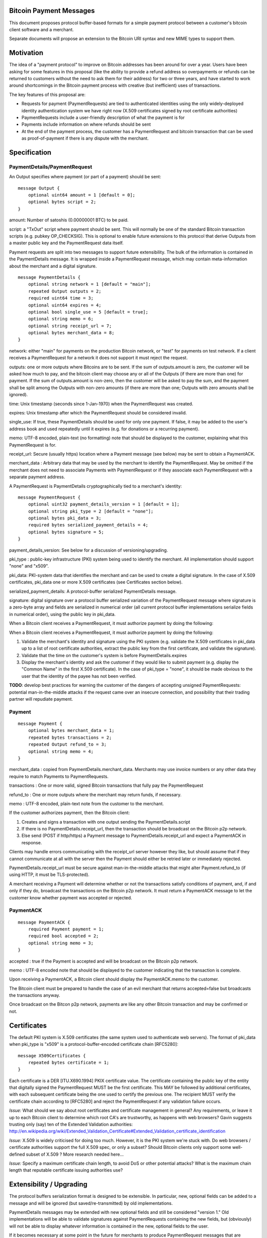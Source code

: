 Bitcoin Payment Messages
========================

This document proposes protocol buffer-based formats for a simple payment protocol between a customer's bitcoin client software and a merchant.

Separate documents will propose an extension to the Bitcoin URI syntax and new MIME types to support them.

Motivation
==========

The idea of a "payment protocol" to improve on Bitcoin addresses has been around for over a year. Users have been asking for some features in this proposal (like the ability to provide a refund address so overpayments or refunds can be returned to customers without the need to ask them for their address) for two or three years, and have started to work around shortcomings in the Bitcoin payment process with creative (but inefficient) uses of transactions.

The key features of this proposal are:

+ Requests for payment (PaymentRequests) are tied to authenticated identities using the only widely-deployed identity authentication system we have right now (X.509 certificates signed by root certificate authorities)
+ PaymentRequests include a user-friendly description of what the payment is for
+ Payments include information on where refunds should be sent
+ At the end of the payment process, the customer has a PaymentRequest and bitcoin transaction that can be used as proof-of-payment if there is any dispute with the merchant.


Specification
=============

PaymentDetails/PaymentRequest
---------------------

An Output specifies where payment (or part of a payment) should be sent:

::

    message Output {
	optional uint64 amount = 1 [default = 0];
        optional bytes script = 2;
    }

amount: Number of satoshis (0.00000001 BTC) to be paid.

script: a "TxOut" script where payment should be sent. This will normally be one of the standard Bitcoin transaction scripts (e.g. pubkey OP_CHECKSIG). This is optional to enable future extensions to this protocol that derive Outputs from a master public key and the PaymentRequest data itself.

Payment requests are split into two messages to support future extensibility. The bulk of the information is contained in the PaymentDetails message. It is wrapped inside a PaymentRequest message, which may contain meta-information about the merchant and a digital signature.

::

    message PaymentDetails {
        optional string network = 1 [default = "main"];
        repeated Output outputs = 2;
        required uint64 time = 3;
        optional uint64 expires = 4;
        optional bool single_use = 5 [default = true];
        optional string memo = 6;
        optional string receipt_url = 7;
        optional bytes merchant_data = 8;
    }        

network: either "main" for payments on the production Bitcoin network, or "test" for payments on test network. If a client receives a PaymentRequest for a network it does not support it must reject the request.

outputs: one or more outputs where Bitcoins are to be sent. If the sum of outputs.amount is zero, the customer will be asked how much to pay, and the bitcoin client may choose any or all of the Outputs (if there are more than one) for payment. If the sum of outputs.amount is non-zero, then the customer will be asked to pay the sum, and the payment shall be split among the Outputs with non-zero amounts (if there are more than one; Outputs with zero amounts shall be ignored). 

time: Unix timestamp (seconds since 1-Jan-1970) when the PaymentRequest was created.

expires: Unix timestamp after which the PaymentRequest should be considered invalid.

single_use: If true, these PaymentDetails should be used for only one payment. If false, it may be added to the user's address book and used repeatedly until it expires (e.g. for donations or a recurring payment).

memo: UTF-8 encoded, plain-text (no formatting) note that should be displayed to the customer, explaining what this PaymentRequest is for.

receipt_url: Secure (usually https) location where a Payment message (see below) may be sent to obtain a PaymentACK.

merchant_data : Arbitrary data that may be used by the merchant to identify the PaymentRequest. May be omitted if the merchant does not need to associate Payments with PaymentRequest or if they associate each PaymentRequest with a separate payment address.

A PaymentRequest is PaymentDetails cryptographically tied to a merchant's identity:

::

    message PaymentRequest {
        optional uint32 payment_details_version = 1 [default = 1];
        optional string pki_type = 2 [default = "none"];
        optional bytes pki_data = 3;
        required bytes serialized_payment_details = 4;
        optional bytes signature = 5;
    }

payment_details_version: See below for a discussion of versioning/upgrading. 

pki_type : public-key infrastructure (PKI) system being used to identify the merchant. All implementation should support "none" and "x509".

pki_data: PKI-system data that identifies the merchant and can be used to create a digital signature. In the case of X.509 certificates, pki_data one or more X.509 certificates (see Certificates section below).

serialized_payment_details: A protocol-buffer serialized PaymentDetails message.

signature: digital signature over a protocol buffer serialized variation of the PaymentRequest message where signature is a zero-byte array and fields are serialized in numerical order (all current protocol buffer implementations serialize fields in numerical order), using the public key in pki_data.

When a Bitcoin client receives a PaymentRequest, it must authorize payment by doing the following:

When a Bitcoin client receives a PaymentRequest, it must authorize payment by doing the following:

1. Validate the merchant's identity and signature using the PKI system (e.g. validate the X.509 certificates in pki_data up to a list of root certificate authorities, extract the public key from the first certificate, and validate the signature).
2. Validate that the time on the customer's system is before PaymentDetails.expires
3. Display the merchant's identity and ask the customer if they would like to submit payment (e.g. display the "Common Name" in the first X.509 certificate). In the case of pki_type = "none", it should be made obvious to the user that the identity of the payee has not been verified.

**TODO**: develop best practices for warning the customer of the dangers of accepting unsigned PaymentRequests:  potential man-in-the-middle attacks if the request came over an insecure connection, and possibility that their trading partner will repudiate payment.

Payment
-------

::

    message Payment {
        optional bytes merchant_data = 1;
        repeated bytes transactions = 2;
        repeated Output refund_to = 3;
        optional string memo = 4;
    }

merchant_data : copied from PaymentDetails.merchant_data. Merchants may use invoice numbers or any other data they require to match Payments to PaymentRequests.

transactions : One or more valid, signed Bitcoin transactions that fully pay the PaymentRequest

refund_to : One or more outputs where the merchant may return funds, if necessary.

memo : UTF-8 encoded, plain-text note from the customer to the merchant.

If the customer authorizes payment, then the Bitcoin client:

1. Creates and signs a transaction with one output sending the PaymentDetails.script
2. If there is no PaymentDetails.receipt_url, then the transaction should be broadcast on the Bitcoin p2p network.
3. Else send (POST if http/https) a Payment message to PaymentDetails.receipt_url and expect a PaymentACK in response.

Clients may handle errors communicating with the receipt_url server however they like, but should assume that if they cannot communicate at all with the server then the Payment should either be retried later or immediately rejected.

PaymentDetails.receipt_url must be secure against man-in-the-middle attacks that might alter Payment.refund_to (if using HTTP, it must be TLS-protected).

A merchant receiving a Payment will determine whether or not the transactions satisfy conditions of payment, and, if and only if they do, broadcast the transactions on the Bitcoin p2p network. It must return a PaymentACK message to let the customer know whether payment was accepted or rejected.

PaymentACK
---------------------

::

    message PaymentACK {
        required Payment payment = 1;
        required bool accepted = 2;
        optional string memo = 3;
    }

accepted : true if the Payment is accepted and will be broadcast on the Bitcoin p2p network.

memo : UTF-8 encoded note that should be displayed to the customer indicating that the transaction is complete.

::

Upon receiving a PaymentACK, a Bitcoin client should display the PaymentACK.memo to the customer.

The Bitcoin client must be prepared to handle the case of an evil merchant that returns accepted=false but broadcasts the transactions anyway.

Once broadcast on the Bitcon p2p network, payments are like any other Bitcoin transaction and may be confirmed or not.

Certificates
============

The default PKI system is X.509 certificates (the same system used to authenticate web servers). The format of pki_data when pki_type is "x509" is a protocol-buffer-encoded certificate chain [RFC5280]:

::

    message X509Certificates {
        repeated bytes certificate = 1;
    }

Each certificate is a DER [ITU.X690.1994] PKIX certificate value. The certificate containing the public key of the entity that digitally signed the PaymentRequest MUST be the first certificate. This MAY be followed by additional certificates, with each subsequent certificate being the one used to certify the previous one. The recipient MUST verify the certificate chain according to [RFC5280] and reject the PaymentRequest if any validation failure occurs.

*Issue:* What should we say about root certificates and certificate management in general? Any requirements, or leave it up to each Bitcoin client to determine which root CA's are trustworthy, as happens with web browsers? Gavin suggests trusting only (say) ten of the Extended Validation authorities: http://en.wikipedia.org/wiki/Extended_Validation_Certificate#Extended_Validation_certificate_identification

*Issue:* X.509 is widely criticised for doing too much. However, it is the PKI system we're stuck with. Do web browsers / certificate authorities support the full X.509 spec, or only a subset? Should Bitcoin clients only support some well-defined subset of X.509 ? More research needed here... 

*Issue:* Specify a maximum certificate chain length, to avoid DoS or other potential attacks? What is the maximum chain length that reputable certificate issuing authorities use?


Extensibility / Upgrading
=========================

The protocol buffers serialization format is designed to be extensible. In particular, new, optional fields can be added to a message and will be ignored (but saved/re-transmitted) by old implementations.

PaymentDetails messages may be extended with new optional fields and still be considered "version 1." Old implementations will be able to validate signatures against PaymentRequests containing the new fields, but (obviously) will not be able to display whatever information is contained in the new, optional fields to the user.

If it becomes necessary at some point in the future for merchants to produce PaymentRequest messages that are accepted *only* by new implementations, they can do so by defining a new PaymentDetails message with version=2. Old implementations should let the user know that they need to upgrade their software when they get an up-version PaymentDetails message.

Implementations that need to extend messages in this specification shall use tags starting at 1000, and shall update the wiki page at **TODO** to avoid conflicts with other extensions.


Use Cases
=========

Merchant Payment Service
------------------------

A merchant payment service (like Paysius or bit-pay.com) would use PaymentRequests and PaymentACKs as follows:

1. Merchant pays for a certificate from a certificate authority, and then gives the payment service the certificate and their private key. This could be the same certificate and private key as is used for the merchant's web site, but best security practice would be to purchase a separate certificate for authenticating PaymentRequests. Very successful merchant payment services might act as intermediate certificate authorities, issuing certificates for their merchants.
2. Customer goes through the checkout process on either the merchant's or payment service's web site.
3. At the end of the checkout process, a PaymentRequest is generated and sent to the customer's Bitcoin client.
4. Customer's Bitcoin client displays the PaymentRequest, showing that the payment is for the merchant.
5. On customer approval, a Payment is sent to the payment service's paymentURI. The merchant is notified of the payment, and the customer receives a PaymentACK.
6. The payment service broadcasts the Payment.transactions, and the customer's Bitcoin client show the transaction as it is confirmed. The merchant ships product to the customer when the transaction has N confirmations.

Immediate-feedback Transactions
-------------------------------

SatoshiDice (www.satoshidice.com) and similar very popular games use tiny transactions for customer/service communication. In particular, customers can add an extra output to their transactions to indicate where winnings should be sent. And they create tiny transactions as a way of telling customers that their bet was received, but lost.

Assuming Bitcoin clients upgrade to support this proposal, a bet on SatoshiDice would proceed as follows:

1. Customer clicks on a link on SatoshiDice.com and their Bitcoin client receives a PaymentRequest.
2. Customer authorizes payment, and their Bitcoin client creates a Payment message and submits it directly to https://satoshidice.com/something
3. The SatoshiDice web server checks to make sure the transaction is valid, broadcasts it, and determines whether the customer wins or loses. It returns a PaymentACK with either a "You win" or "You lost" memo.
4. If the customer won, it broadcasts a transaction to pay them using Payment.refund_to
5. Customer's Bitcoin client displays the win/lose memo, and if they won the winnings appear in their wallet when received over the p2p network.

Using a Payment message to specify where winning should be sent instead of an extra send-to-self output makes the customer-to-merchant transactions about 30% smaller on average.  And using a PaymentACK message to let the customer know that they did not win avoids a blockchain transaction entirely.

Multiperson Wallet
------------------

This use case starts with a multi-signature Bitcoin address or wallet, with keys held by two different people (Alice and Bob). Payments from that address/wallet must be authorized by both Alice and Bob, and both are running multi-signature-capable Bitcoin clients.

Alice begins the payment process by getting a PaymentRequest from a merchant that needs to be paid. She authorizes payment and her Bitcoin client creates a Payment message with a partially-signed transaction, which is then sent to Bob any way that is convenient (email attachment, smoke signals...).

Bob's Bitcoin client validates the PaymentRequest and asks Bob to authorize the transaction. He says OK, his Bitcoin client completes the transaction by providing his signature, submits the payment to the merchant, and then sends a message to Alice with the PaymentACK he received from the merchant, completing the payment process.


Design Notes
============

Why X.509 Certificates?
-----------------------

This proposal uses X.509 certificates as the identity system for merchants because most of them will have already purchased a certificate to secure their website and will be familiar with the process of proving their identity to a certificate issuing authority.

Implementing a better global PKI infrastructure is outside the scope of this proposal. If a better PKI infrastructure is adopted, the only change to this proposal would be to add a new pki_type and new formats for pki_data and signature with whatever that better infrastructure uses to identify entities.


Why not JSON?
-------------

PaymentRequest, Payment and PaymentACK messages could all be JSON-encoded. The Javascript Object Signing and Encryption (JOSE) working group at the IETF has a draft specification for signing JSON data that we could adopt and use.

But the spec is non-trivial. Signing JSON data is troublesome, so JSON that needs to be signed must be base64-encoded into a string. And the standards committee identified one security-related issue that will require special JSON parsers for handling JSON-Web-Signed (JWS) data (duplicate keys must be rejected by the parser, which is more strict than the JSON spec requires). It is very likely some implementors would just use whatever JSON library was most convenient, either because they weren't aware of the potential problem or because they were lazy and couldn't see how an attacker might take advantage of the problem.


Why not an existing electronic invoice standard?
------------------------------------------------

There are several existing standards for electronic invoices (EDIFACT, OAGIS, UBL, ISDOC). They are all over-designed for Bitcoin's purposes.

However, it would be trivial to extend the PaymentRequest message to include more extensive invoice details encoded as specified by one of those standards (e.g. add a ubl_invoice string that is an XML-encoded UBL invoice).

What about a merchant-pays-fee feature?
---------------------------------------

It is desireable to allow a merchant to pay the cost of any Bitcoin network transaction processing fees, so if a customer is paying for a 1 BTC item they pay exactly 1 BTC.

The consensus is to change the transaction selection code used by Bitcoin miners so that dependent transactions are considered as a group. Merchants or payment services with one or more unconfirmed zero-fee transaction from customers will periodically create a pay-to-self transaction with a large enough fee to get the transactions into a block.

Checking for revoked certificates
---------------------------------

The Online Certificate Checking Protocol (OCSP) is supposed to be a quick and easy way for applications to check for revoked certificates.

In practice, it doesn't work very well. Certificate Authorities have no financial incentive to support a robust infrastructure that can handle millions of OCSP validation requests quickly.

Ideally, Bitcoin clients would use OCSP to check certificate statuses every time they received or re-used a PaymentRequest. But if that results in long pauses or lots of false-positive rejections (because an OCSP endpoint is offline or overwhelmed, perhaps) then merchants and customers might revert to just using "never fails" Bitcoin addresses.

Test Vectors
============

TODO: give base64-encoded data for PaymentDetails, PaymentRequest, root certificate(s), etc.


References
==========

Public-Key Infrastructure (X.509) working group : http://datatracker.ietf.org/wg/pkix/charter/

RFC 2560, X.509 Internet Public Key Infrastructure Online Certificate Status Protocol - OCSP : http://tools.ietf.org/html/rfc2560

Protocol Buffers : https://developers.google.com/protocol-buffers/

See Also
========

Javascript Object Signing and Encryption working group : http://datatracker.ietf.org/wg/jose/

Wikipedia's page on Invoices: http://en.wikipedia.org/wiki/Invoice  especially the list of Electronic Invoice standards

sipa's payment protocol proposal: https://gist.github.com/1237788

ThomasV's "Signed Aliases" proposal : http://ecdsa.org/bitcoin_URIs.html

Homomorphic Payment Addresses and the Pay-to-Contract Protocol : http://arxiv.org/abs/1212.3257
